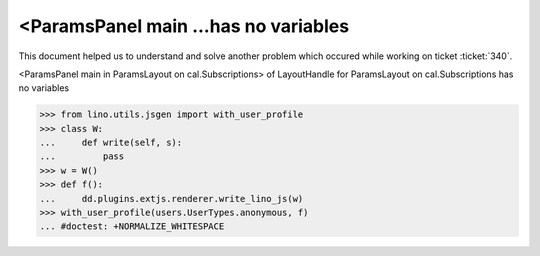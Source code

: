 .. _welfare.tested.20150717:

=====================================
<ParamsPanel main ...has no variables
=====================================

.. How to test only this document:

    $ python setup.py test -s tests.DocsTests.test_20150717
    
    doctest init:

    >>> from __future__ import print_function
    >>> import os
    >>> os.environ['DJANGO_SETTINGS_MODULE'] = \
    ...    'lino_welfare.projects.std.settings.doctests'
    >>> from lino.utils.xmlgen.html import E
    >>> from lino.api.doctest import *
    >>> from lino.api import rt



This document helped us to understand and solve another problem which
occured while working on ticket :ticket:`340`.

<ParamsPanel main in ParamsLayout on cal.Subscriptions> of
LayoutHandle for ParamsLayout on cal.Subscriptions has no variables


>>> from lino.utils.jsgen import with_user_profile
>>> class W:
...     def write(self, s):
...         pass
>>> w = W()
>>> def f():
...     dd.plugins.extjs.renderer.write_lino_js(w)
>>> with_user_profile(users.UserTypes.anonymous, f)
... #doctest: +NORMALIZE_WHITESPACE

